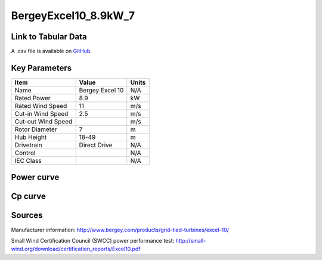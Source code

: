 BergeyExcel10_8.9kW_7
=====================

====================
Link to Tabular Data
====================

A .csv file is available on `GitHub <https://github.com/NREL/turbine-models/blob/master/Distributed/BergeyExcel10_8.9kW_7.csv>`_.

==============
Key Parameters
==============

+------------------------+-------------------------+----------------+
| Item                   | Value                   | Units          |
+========================+=========================+================+
| Name                   | Bergey Excel 10         | N/A            |
+------------------------+-------------------------+----------------+
| Rated Power            | 8.9                     | kW             |
+------------------------+-------------------------+----------------+
| Rated Wind Speed       | 11                      | m/s            |
+------------------------+-------------------------+----------------+
| Cut-in Wind Speed      | 2.5                     | m/s            |
+------------------------+-------------------------+----------------+
| Cut-out Wind Speed     |                         | m/s            |
+------------------------+-------------------------+----------------+
| Rotor Diameter         | 7                       | m              |
+------------------------+-------------------------+----------------+
| Hub Height             | 18-49                   | m              |
+------------------------+-------------------------+----------------+
| Drivetrain             | Direct Drive            | N/A            |
+------------------------+-------------------------+----------------+
| Control                |                         | N/A            |
+------------------------+-------------------------+----------------+
| IEC Class              |                         | N/A            |
+------------------------+-------------------------+----------------+

===========
Power curve
===========

.. image:: C:\\Users\\pduffy\\Documents\\Projects\\Turbines\\wind-turbine-archive-dev\\docs\\source\\images\\BergeyExcel10_8.9kW_7_Power.png
  :width: 800

========
Cp curve
========

.. image:: C:\\Users\\pduffy\\Documents\\Projects\\Turbines\\wind-turbine-archive-dev\\docs\\source\\images\\BergeyExcel10_8.9kW_7_Cp.png
  :width: 800

=======
Sources
=======

Manufacturer information: 
http://www.bergey.com/products/grid-tied-turbines/excel-10/

Small Wind Certification Council (SWCC) power performance test:
http://small-wind.org/download/certification_reports/Excel10.pdf